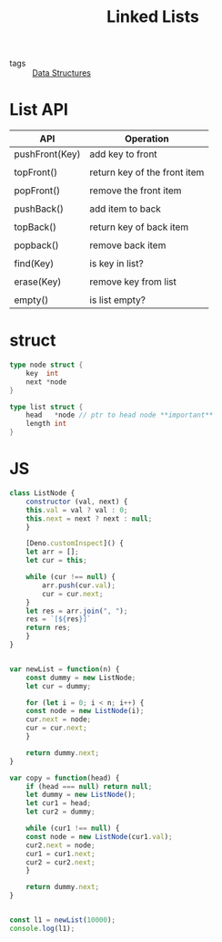 :PROPERTIES:
:ID:       f9315725-7bf9-435a-9975-7330edb8a16a
:END:
#+title: Linked Lists
#+filetags: :Data_Structures:

- tags :: [[id:d60fba8c-d682-4968-bed3-88726dbbeea2][Data Structures]]

* List API

| API            | Operation                    |
|----------------+------------------------------|
| pushFront(Key) | add key to front             |
|                |                              |
| topFront()     | return key of the front item |
|                |                              |
| popFront()     | remove the front item        |
|                |                              |
| pushBack()     | add item to back             |
|                |                              |
| topBack()      | return key of back item      |
|                |                              |
| popback()      | remove back item             |
|                |                              |
| find(Key)      | is key in list?              |
|                |                              |
| erase(Key)     | remove key from list         |
|                |                              |
| empty()        | is list empty?               |

* struct

 #+begin_src go
type node struct {
	key  int
	next *node
}

type list struct {
	head   *node // ptr to head node **important**
	length int
}
 #+end_src


 
* JS

  #+begin_src js
class ListNode {
    constructor (val, next) {
	this.val = val ? val : 0;
	this.next = next ? next : null;
    }

    [Deno.customInspect]() {
	let arr = [];
	let cur = this;

	while (cur !== null) {
	    arr.push(cur.val);
	    cur = cur.next;
	}
	let res = arr.join(", ");
	res = `[${res}]`
	return res;
    }
}


var newList = function(n) {
    const dummy = new ListNode;
    let cur = dummy;
    
    for (let i = 0; i < n; i++) {
	const node = new ListNode(i);
	cur.next = node;
	cur = cur.next;
    }

    return dummy.next;
}

var copy = function(head) {
    if (head === null) return null;
    let dummy = new ListNode();
    let cur1 = head;
    let cur2 = dummy;

    while (cur1 !== null) {
	const node = new ListNode(cur1.val);
	cur2.next = node;
	cur1 = cur1.next;
	cur2 = cur2.next;
    }

    return dummy.next;
}


const l1 = newList(10000);
console.log(l1);
  #+end_src
